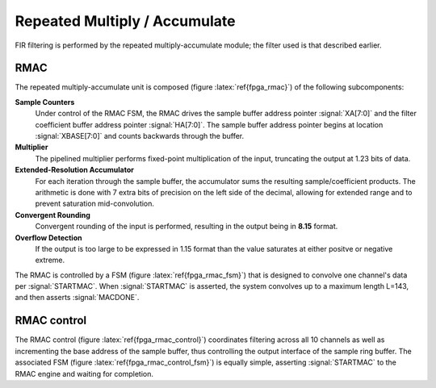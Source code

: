 Repeated Multiply / Accumulate
------------------------------

FIR filtering is performed by the repeated multiply-accumulate module; the filter used is that described earlier. 

RMAC
~~~~
.. figure:: RMAC.svg
   :autoconvert:
   :latexwidth: 6in
   :label: fpga_rmac

   Repeated Multiply-Accumulate (RMAC) module for fixed-point convolution.


The repeated multiply-accumulate unit is composed (figure
:latex:`ref{fpga_rmac}`) of the following subcomponents:


**Sample Counters** 
	 Under control of the RMAC FSM, the RMAC drives the
	 sample buffer address pointer :signal:`XA[7:0]` and the
	 filter coefficient buffer address pointer
	 :signal:`HA[7:0]`. The sample buffer address pointer begins
	 at location :signal:`XBASE[7:0]` and counts backwards through
	 the buffer.

**Multiplier** 
   The pipelined multiplier performs fixed-point
   multiplication of the input, truncating the output at 1.23 bits of
   data.

**Extended-Resolution Accumulator**
    For each iteration through the sample buffer, the accumulator sums
    the resulting sample/coefficient products. The arithmetic is done with
    7 extra bits of precision on the left side of the decimal, allowing
    for extended range and to prevent saturation mid-convolution.

**Convergent Rounding**
    Convergent rounding of the input is
    performed, resulting in the output being in **8.15** format.

**Overflow Detection**
   If the output is too large to be
   expressed in 1.15 format than the value saturates at either positve or
   negative extreme.


The RMAC is controlled by a FSM (figure :latex:`ref{fpga_rmac_fsm}`)
that is designed to convolve one channel's data per
:signal:`STARTMAC`. When :signal:`STARTMAC` is asserted, the system
convolves up to a maximum length L=143, and then asserts
:signal:`MACDONE`.

.. figure:: RMAC_fsm.svg
   :autoconvert:
   :label: fpga_rmac_fsm
   
   Controlling FSM for the RMAC.


RMAC control
~~~~~~~~~~~~~

The RMAC control (figure :latex:`ref{fpga_rmac_control}`) coordinates filtering
across all 10 channels as well as incrementing the base address of the
sample buffer, thus controlling the output interface of the sample
ring buffer. The associated FSM (figure :latex:`ref{fpga_rmac_control_fsm}`) is
equally simple, asserting :signal:`STARTMAC` to the RMAC engine and
waiting for completion.

.. figure:: RMACcontrol.svg
   :autoconvert:
   :label: fpga_rmac_control
   
   The RMAC pointer controller. 


.. figure:: RMACcontrol.fsm.svg
   :autoconvert:
   :label: fpga_rmac_control_fsm
   
   The RMAC controller FSM. 
